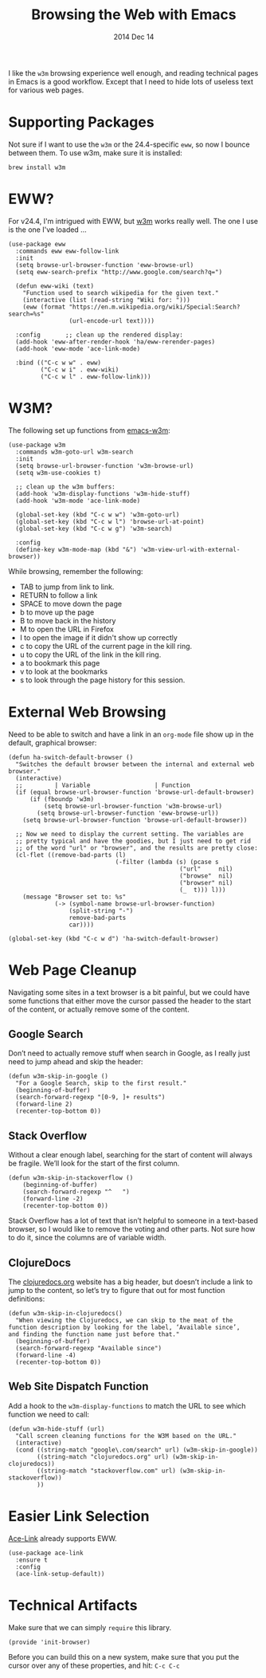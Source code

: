 #+TITLE:  Browsing the Web with Emacs
#+AUTHOR: Howard
#+EMAIL:  howard.abrams@gmail.com
#+DATE:   2014 Dec 14
#+TAGS:   emacs

I like the =w3m= browsing experience well enough, and reading
technical pages in Emacs is a good workflow. Except that I need to
hide lots of useless text for various web pages.

* Supporting Packages

  Not sure if I want to use the =w3m= or the 24.4-specific =eww=, so
  now I bounce between them. To use w3m, make sure it is installed:

  #+BEGIN_EXAMPLE
  brew install w3m
  #+END_EXAMPLE

* EWW?

  For v24.4, I'm intrigued with EWW, but [[http://w3m.sourceforge.net][w3m]] works really well.
  The one I use is the one I've loaded ...

  #+BEGIN_SRC elisp
    (use-package eww
      :commands eww eww-follow-link
      :init
      (setq browse-url-browser-function 'eww-browse-url)
      (setq eww-search-prefix "http://www.google.com/search?q=")

      (defun eww-wiki (text)
        "Function used to search wikipedia for the given text."
        (interactive (list (read-string "Wiki for: ")))
        (eww (format "https://en.m.wikipedia.org/wiki/Special:Search?search=%s"
                     (url-encode-url text))))

      :config       ;; clean up the rendered display:
      (add-hook 'eww-after-render-hook 'ha/eww-rerender-pages)
      (add-hook 'eww-mode 'ace-link-mode)

      :bind (("C-c w w" . eww)
             ("C-c w i" . eww-wiki)
             ("C-c w l" . eww-follow-link)))
  #+END_SRC

* W3M?

  The following set up functions from [[http://www.emacswiki.org/emacs/emacs-w3m][emacs-w3m]]:

  #+BEGIN_SRC elisp :tangle no
    (use-package w3m
      :commands w3m-goto-url w3m-search
      :init
      (setq browse-url-browser-function 'w3m-browse-url)
      (setq w3m-use-cookies t)

      ;; clean up the w3m buffers:
      (add-hook 'w3m-display-functions 'w3m-hide-stuff)
      (add-hook 'w3m-mode 'ace-link-mode)

      (global-set-key (kbd "C-c w w") 'w3m-goto-url)
      (global-set-key (kbd "C-c w l") 'browse-url-at-point)
      (global-set-key (kbd "C-c w g") 'w3m-search)

      :config
      (define-key w3m-mode-map (kbd "&") 'w3m-view-url-with-external-browser))
  #+END_SRC

  While browsing, remember the following:

    - TAB to jump from link to link.
    - RETURN to follow a link
    - SPACE to move down the page
    - b to move up the page
    - B to move back in the history
    - M to open the URL in Firefox
    - I to open the image if it didn't show up correctly
    - c to copy the URL of the current page in the kill ring.
    - u to copy the URL of the link in the kill ring.
    - a to bookmark this page
    - v to look at the bookmarks
    - s to look through the page history for this session.

* External Web Browsing

  Need to be able to switch and have a link in an =org-mode= file show
  up in the default, graphical browser:

  #+BEGIN_SRC elisp
    (defun ha-switch-default-browser ()
      "Switches the default browser between the internal and external web browser."
      (interactive)
      ;;         | Variable                  | Function
      (if (equal browse-url-browser-function 'browse-url-default-browser)
          (if (fboundp 'w3m)
              (setq browse-url-browser-function 'w3m-browse-url)
            (setq browse-url-browser-function 'eww-browse-url))
        (setq browse-url-browser-function 'browse-url-default-browser))

      ;; Now we need to display the current setting. The variables are
      ;; pretty typical and have the goodies, but I just need to get rid
      ;; of the word "url" or "browser", and the results are pretty close:
      (cl-flet ((remove-bad-parts (l)
                                  (-filter (lambda (s) (pcase s
                                                    ("url"     nil)
                                                    ("browse"  nil)
                                                    ("browser" nil)
                                                    (_  t))) l)))
        (message "Browser set to: %s"
                 (-> (symbol-name browse-url-browser-function)
                     (split-string "-")
                     remove-bad-parts
                     car))))

    (global-set-key (kbd "C-c w d") 'ha-switch-default-browser)
    #+END_SRC

* Web Page Cleanup

  Navigating some sites in a text browser is a bit painful, but we
  could have some functions that either move the cursor passed the
  header to the start of the content, or actually remove some of the
  content.

** Google Search

  Don’t need to actually remove stuff when search in Google, as I
  really just need to jump ahead and skip the header:

#+BEGIN_SRC elisp
  (defun w3m-skip-in-google ()
    "For a Google Search, skip to the first result."
    (beginning-of-buffer)
    (search-forward-regexp "[0-9, ]+ results")
    (forward-line 2)
    (recenter-top-bottom 0))
#+END_SRC

** Stack Overflow

   Without a clear enough label, searching for the start of content
   will always be fragile. We’ll look for the start of the first column.

#+BEGIN_SRC elisp
  (defun w3m-skip-in-stackoverflow ()
      (beginning-of-buffer)
      (search-forward-regexp "^   ")
      (forward-line -2)
      (recenter-top-bottom 0))
#+END_SRC

   Stack Overflow has a lot of text that isn’t helpful to someone in a
   text-based browser, so I would like to remove the voting and other
   parts. Not sure how to do it, since the columns are of variable width.

** ClojureDocs

   The [[http://clojuredocs.org/][clojuredocs.org]] website has a big header, but doesn’t include a
   link to jump to the content, so let’s try to figure that out for
   most function definitions:

   #+BEGIN_SRC elisp
     (defun w3m-skip-in-clojuredocs()
       "When viewing the Clojuredocs, we can skip to the meat of the
     function description by looking for the label, ‘Available since’,
     and finding the function name just before that."
       (beginning-of-buffer)
       (search-forward-regexp "Available since")
       (forward-line -4)
       (recenter-top-bottom 0))
   #+END_SRC

** Web Site Dispatch Function

  Add a hook to the =w3m-display-functions= to match the URL to see
  which function we need to call:

  #+BEGIN_SRC elisp :tangle no
    (defun w3m-hide-stuff (url)
      "Call screen cleaning functions for the W3M based on the URL."
      (interactive)
      (cond ((string-match "google\.com/search" url) (w3m-skip-in-google))
            ((string-match "clojuredocs.org" url) (w3m-skip-in-clojuredocs))
            ((string-match "stackoverflow.com" url) (w3m-skip-in-stackoverflow))
            ))
  #+END_SRC

* Easier Link Selection

  [[https://github.com/abo-abo/ace-link][Ace-Link]] already supports EWW.

  #+BEGIN_SRC elisp
    (use-package ace-link
      :ensure t
      :config
      (ace-link-setup-default))
  #+END_SRC

* Technical Artifacts

  Make sure that we can simply =require= this library.

  #+BEGIN_SRC elisp
    (provide 'init-browser)
  #+END_SRC

  Before you can build this on a new system, make sure that you put
  the cursor over any of these properties, and hit: =C-c C-c=

#+DESCRIPTION: A literate programming version of my Emacs Initialization for browsing the web
#+PROPERTY:    results silent
#+PROPERTY:    tangle ~/.emacs.d/elisp/init-browser.el
#+PROPERTY:    header-args:sh  :tangle no
#+PROPERTY:    eval no-export
#+PROPERTY:    comments org
#+OPTIONS:     num:nil toc:nil todo:nil tasks:nil tags:nil
#+OPTIONS:     skip:nil author:nil email:nil creator:nil timestamp:nil
#+INFOJS_OPT:  view:nil toc:nil ltoc:t mouse:underline buttons:0 path:http://orgmode.org/org-info.js
